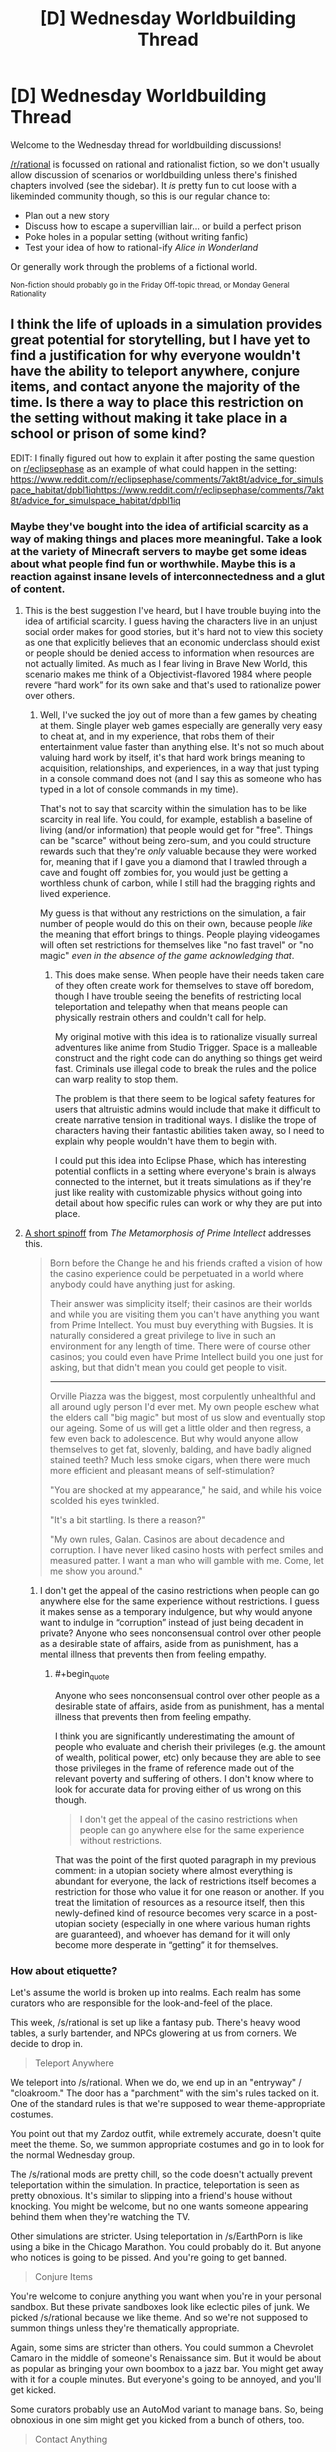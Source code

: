 #+TITLE: [D] Wednesday Worldbuilding Thread

* [D] Wednesday Worldbuilding Thread
:PROPERTIES:
:Author: AutoModerator
:Score: 9
:DateUnix: 1509548828.0
:END:
Welcome to the Wednesday thread for worldbuilding discussions!

[[/r/rational]] is focussed on rational and rationalist fiction, so we don't usually allow discussion of scenarios or worldbuilding unless there's finished chapters involved (see the sidebar). It /is/ pretty fun to cut loose with a likeminded community though, so this is our regular chance to:

- Plan out a new story
- Discuss how to escape a supervillian lair... or build a perfect prison
- Poke holes in a popular setting (without writing fanfic)
- Test your idea of how to rational-ify /Alice in Wonderland/

Or generally work through the problems of a fictional world.

^{Non-fiction should probably go in the Friday Off-topic thread, or Monday General Rationality}


** I think the life of uploads in a simulation provides great potential for storytelling, but I have yet to find a justification for why everyone wouldn't have the ability to teleport anywhere, conjure items, and contact anyone the majority of the time. Is there a way to place this restriction on the setting without making it take place in a school or prison of some kind?

EDIT: I finally figured out how to explain it after posting the same question on [[/r/eclipsephase][r/eclipsephase]] as an example of what could happen in the setting: [[https://www.reddit.com/r/eclipsephase/comments/7akt8t/advice_for_simulspace_habitat/dpbl1iqhttps://www.reddit.com/r/eclipsephase/comments/7akt8t/advice_for_simulspace_habitat/dpbl1iq]]
:PROPERTIES:
:Author: trekie140
:Score: 3
:DateUnix: 1509563389.0
:END:

*** Maybe they've bought into the idea of artificial scarcity as a way of making things and places more meaningful. Take a look at the variety of Minecraft servers to maybe get some ideas about what people find fun or worthwhile. Maybe this is a reaction against insane levels of interconnectedness and a glut of content.
:PROPERTIES:
:Author: alexanderwales
:Score: 4
:DateUnix: 1509566576.0
:END:

**** This is the best suggestion I've heard, but I have trouble buying into the idea of artificial scarcity. I guess having the characters live in an unjust social order makes for good stories, but it's hard not to view this society as one that explicitly believes that an economic underclass should exist or people should be denied access to information when resources are not actually limited. As much as I fear living in Brave New World, this scenario makes me think of a Objectivist-flavored 1984 where people revere “hard work” for its own sake and that's used to rationalize power over others.
:PROPERTIES:
:Author: trekie140
:Score: 2
:DateUnix: 1509626439.0
:END:

***** Well, I've sucked the joy out of more than a few games by cheating at them. Single player web games especially are generally very easy to cheat at, and in my experience, that robs them of their entertainment value faster than anything else. It's not so much about valuing hard work by itself, it's that hard work brings meaning to acquisition, relationships, and experiences, in a way that just typing in a console command does not (and I say this as someone who has typed in a lot of console commands in my time).

That's not to say that scarcity within the simulation has to be like scarcity in real life. You could, for example, establish a baseline of living (and/or information) that people would get for "free". Things can be "scarce" without being zero-sum, and you could structure rewards such that they're /only/ valuable because they were worked for, meaning that if I gave you a diamond that I trawled through a cave and fought off zombies for, you would just be getting a worthless chunk of carbon, while I still had the bragging rights and lived experience.

My guess is that without any restrictions on the simulation, a fair number of people would do this on their own, because people /like/ the meaning that effort brings to things. People playing videogames will often set restrictions for themselves like "no fast travel" or "no magic" /even in the absence of the game acknowledging that/.
:PROPERTIES:
:Author: alexanderwales
:Score: 3
:DateUnix: 1509685778.0
:END:

****** This does make sense. When people have their needs taken care of they often create work for themselves to stave off boredom, though I have trouble seeing the benefits of restricting local teleportation and telepathy when that means people can physically restrain others and couldn't call for help.

My original motive with this idea is to rationalize visually surreal adventures like anime from Studio Trigger. Space is a malleable construct and the right code can do anything so things get weird fast. Criminals use illegal code to break the rules and the police can warp reality to stop them.

The problem is that there seem to be logical safety features for users that altruistic admins would include that make it difficult to create narrative tension in traditional ways. I dislike the trope of characters having their fantastic abilities taken away, so I need to explain why people wouldn't have them to begin with.

I could put this idea into Eclipse Phase, which has interesting potential conflicts in a setting where everyone's brain is always connected to the internet, but it treats simulations as if they're just like reality with customizable physics without going into detail about how specific rules can work or why they are put into place.
:PROPERTIES:
:Author: trekie140
:Score: 2
:DateUnix: 1509727924.0
:END:


**** [[http://localroger.com/casodycs.html][A short spinoff]] from /The Metamorphosis of Prime Intellect/ addresses this.

#+begin_quote
  Born before the Change he and his friends crafted a vision of how the casino experience could be perpetuated in a world where anybody could have anything just for asking.

  Their answer was simplicity itself; their casinos are their worlds and while you are visiting them you can't have anything you want from Prime Intellect. You must buy everything with Bugsies. It is naturally considered a great privilege to live in such an environment for any length of time. There were of course other casinos; you could even have Prime Intellect build you one just for asking, but that didn't mean you could get people to visit.

  --------------

  Orville Piazza was the biggest, most corpulently unhealthful and all around ugly person I'd ever met. My own people eschew what the elders call "big magic" but most of us slow and eventually stop our ageing. Some of us will get a little older and then regress, a few even back to adolescence. But why would anyone allow themselves to get fat, slovenly, balding, and have badly aligned stained teeth? Much less smoke cigars, when there were much more efficient and pleasant means of self-stimulation?

  "You are shocked at my appearance," he said, and while his voice scolded his eyes twinkled.

  "It's a bit startling. Is there a reason?"

  "My own rules, Galan. Casinos are about decadence and corruption. I have never liked casino hosts with perfect smiles and measured patter. I want a man who will gamble with me. Come, let me show you around."
#+end_quote
:PROPERTIES:
:Author: OutOfNiceUsernames
:Score: 1
:DateUnix: 1509642153.0
:END:

***** I don't get the appeal of the casino restrictions when people can go anywhere else for the same experience without restrictions. I guess it makes sense as a temporary indulgence, but why would anyone want to indulge in “corruption” instead of just being decadent in private? Anyone who sees nonconsensual control over other people as a desirable state of affairs, aside from as punishment, has a mental illness that prevents then from feeling empathy.
:PROPERTIES:
:Author: trekie140
:Score: 1
:DateUnix: 1509648331.0
:END:

****** #+begin_quote
  Anyone who sees nonconsensual control over other people as a desirable state of affairs, aside from as punishment, has a mental illness that prevents then from feeling empathy.
#+end_quote

I think you are significantly underestimating the amount of people who evaluate and cherish their privileges (e.g. the amount of wealth, political power, etc) only because they are able to see those privileges in the frame of reference made out of the relevant poverty and suffering of others. I don't know where to look for accurate data for proving either of us wrong on this though.

#+begin_quote
  I don't get the appeal of the casino restrictions when people can go anywhere else for the same experience without restrictions.
#+end_quote

That was the point of the first quoted paragraph in my previous comment: in a utopian society where almost everything is abundant for everyone, the lack of restrictions itself becomes a restriction for those who value it for one reason or another. If you treat the limitation of resources as a resource itself, then this newly-defined kind of resource becomes very scarce in a post-utopian society (especially in one where various human rights are guaranteed), and whoever has demand for it will only become more desperate in “getting” it for themselves.
:PROPERTIES:
:Author: OutOfNiceUsernames
:Score: 1
:DateUnix: 1509732550.0
:END:


*** How about etiquette?

Let's assume the world is broken up into realms. Each realm has some curators who are responsible for the look-and-feel of the place.

This week, /s/rational is set up like a fantasy pub. There's heavy wood tables, a surly bartender, and NPCs glowering at us from corners. We decide to drop in.

#+begin_quote
  Teleport Anywhere
#+end_quote

We teleport into /s/rational. When we do, we end up in an "entryway" / "cloakroom." The door has a "parchment" with the sim's rules tacked on it. One of the standard rules is that we're supposed to wear theme-appropriate costumes.

You point out that my Zardoz outfit, while extremely accurate, doesn't quite meet the theme. So, we summon appropriate costumes and go in to look for the normal Wednesday group.

The /s/rational mods are pretty chill, so the code doesn't actually prevent teleportation within the simulation. In practice, teleportation is seen as pretty obnoxious. It's similar to slipping into a friend's house without knocking. You might be welcome, but no one wants someone appearing behind them when they're watching the TV.

Other simulations are stricter. Using teleportation in /s/EarthPorn is like using a bike in the Chicago Marathon. You could probably do it. But anyone who notices is going to be pissed. And you're going to get banned.

#+begin_quote
  Conjure Items
#+end_quote

You're welcome to conjure anything you want when you're in your personal sandbox. But these private sandboxes look like eclectic piles of junk. We picked /s/rational because we like theme. And so we're not supposed to summon things unless they're thematically appropriate.

Again, some sims are stricter than others. You could summon a Chevrolet Camaro in the middle of someone's Renaissance sim. But it would be about as popular as bringing your own boombox to a jazz bar. You might get away with it for a couple minutes. But everyone's going to be annoyed, and you'll get kicked.

Some curators probably use an AutoMod variant to manage bans. So, being obnoxious in one sim might get you kicked from a bunch of others, too.

#+begin_quote
  Contact Anything
#+end_quote

This is the easiest one. You can send anyone a message. But they might not see it for a while.

It's extremely rude to check "invisible" messages when you're near people. Doing that conveys that they're so boring that you'd rather play minesweeper than talk to them. And, it makes them suspect that you're not really paying attention in any future interaction.

The easiest thing is to just turn off all messages until I'm ready to read them in bulk.
:PROPERTIES:
:Author: Kinoite
:Score: 5
:DateUnix: 1509588850.0
:END:


*** A dedicated roleplaying/reenactment community?
:PROPERTIES:
:Author: Aabcehmu112358
:Score: 2
:DateUnix: 1509563952.0
:END:


*** Try thinking about the physical constraints of the simulation environment. Suppose the environment is a matryoshka brain of some sort. Communication from one side to another could take quite some time (dependent on radius). If uploads experience an accelerated existence relative to meat-forms, the delay could be significant. One might actually have to "travel" to get to interesting places.

Or you might think beyond the simulation environment. Instead of sending meat-people to distant stars, they might send uploads. Someone has to go, right?

#+begin_quote
  teleport anywhere
#+end_quote

You probably aren't welcome on every random server you might find.

#+begin_quote
  conjure items
#+end_quote

You'd have to imagine it, and define it first. Then again, what is an item to a sim? A subroutine that does something?

#+begin_quote
  contact anyone
#+end_quote

Try getting past the spam filter.
:PROPERTIES:
:Author: ben_oni
:Score: 2
:DateUnix: 1509573662.0
:END:


*** It's an inefficient use of computing resources.

Imagine a specific supercomputer, built of a array of 1m^{3} cubes. Each cube has enough processing capacity to simulate a 1 km cube of virtual space at 1 000 000x speed, and can communicate with its (physical) neighbors with a ping time of ~6e-9 seconds, or 1% of the speed of light.

The raw physical constraints of such a system means that at least 99.9999999999999% of physical detail is lost (which is fine, nobody cares about a specific iron atom in one dust speck), but also that the speed of long-range causality in the simulation can't be higher than 3 km/s, because neighboring realms can only communicate so quickly. Much like not simulating a specific iron atom in one dust speck, not simulating an accurate speed of light is a worthwhile tradeoff that allows for literally thousands of times as much utility as the alternatives.

At that speed, it would take over an hour to reach the other side of the Earth traveling straight through the core. It's likely that all of the useless empty space would be filled, but that's still a hard limit on travel.
:PROPERTIES:
:Author: ulyssessword
:Score: 2
:DateUnix: 1509686888.0
:END:


*** Latency. Interacting with people not on your local server cluster means delays, which will matter a lot more if you are in a virtuality. Imagine all your reflexes and responses having different timings to them depending who you are talking to in a gathering? Easy to ignore if you are text chatting, not so easy to ignore for full-fidelity sex or "Medieval Melee Tourney Reenactment society 4000"\\
This applies in spades if the clockrate is high, tough I would not expect it to be if the people inside interact with the non-uploaded much.

Also, information security. If you live in the cloud, malware is not a joke, so it is entirely possible moving from one server to another involves an extremely exaustive review of the code that is you.

Also, dedicated game-worlds within the upload community will as a matter of course have entirely arbitrary restrictions.
:PROPERTIES:
:Author: Izeinwinter
:Score: 1
:DateUnix: 1509667235.0
:END:


*** You're wondering why simulations are so limiting compared to what's possible? Basically, a life without limitations fucks with human-level psyches too much. The first sim they made was a glorious paradise with every environment imaginable, complete user control, and a instant communication system that ran off of the registry - everything we thought people would want. But all of these things led to problems.

Sims with instant travel quickly develop two user patterns. The first group of people jump around for the first couple weeks, soaking up experiences they never had before, then they get homesick and go somewhere like home. After that, they don't actually travel again - the potential to go anywhere at any time is more rewarding than actually going. The other group of people /never/ settle down. They jump day to day or even faster, always worried that there's some amazing experience they're not getting, and their stress levels are through the roof.

Both of these patterns cause problems with a human's need for social interactions. Much like how minority groups in meatspace want to be part of their community in contrast to the majority, uploads want to be part of an upload community. Obviously they don't mind interacting with the real world or with AI, but it's not as satisfying long-term. So the nomads are obviously lacking on those long-term relationships - sure they get buddies who are in Point A and also going to Point B, but then one person wants to go to C and someone else wants to go to G and they split and rejoin again, but they can't break their patterns long enough to form long-term companionship /even though/ they can contact each other at any time. There's no physicality.

Meanwhile, the people who settle down form communities just like you see in meatspace. Except they can teleport at any time and contact each other at any time. Stalking and harassment go through the roof and privacy plummets. People start mass-blocking each other or hiding in their personal user spaces like prisoners. They become ghosts, bound to one place and unable to interact with anyone around them. The folks who get the hell out of these collapsing communities either become really miserable nomads or try to settle somewhere that hasn't undergone that same collapse yet - often destabilizing the social circles and /causing/ its collapse.

By this point, huge swathes of the population are miserable (not everyone, of course - never /everyone/). A few of the clever ones try to bring the whole thing crashing down with them, and they typically do it by spawning as much memory-consuming crap as they can. They never succeed, of course, but they can stress out local areas of a simulation.

So these days, sims avoid all that. There might be teleportation options, but they're set locations. Travel inherently takes time and often requires traveling intervening spaces. This cuts down on nomads, who now have incentive to slow down and enjoy things because few people want to spend their whole life on a train or what have you, and cuts down on the inherent reward enough that the settlers actually need to go places to really enjoy the potential of the sim. You also ensure that you can have private spaces in common areas, instead of having to worry about some creep always finding you. Conjuring is usually limited to special places as well, to cut down on griefers and keep the sim a little simpler and cheaper. And communication is designed around meat analogs, like post or phones. This way the users aren't overwhelmed and it's harder to harass each other. Happiness is /way/ higher with all of these adjustments made.
:PROPERTIES:
:Score: 1
:DateUnix: 1509568331.0
:END:
